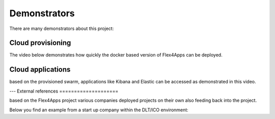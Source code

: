 ####################################
Demonstrators
####################################

There are many demonstrators about this project:


Cloud provisioning
===================

The video below demonstrates how quickly the docker based version of Flex4Apps can be deployed.


.. raw:: html

     <iframe src="https://player.vimeo.com/video/338821511" width="640" height="480" frameborder="0" allow="autoplay; fullscreen" allowfullscreen></iframe>


Cloud applications
===================

based on the provisioned swarm, applications like Kibana and Elastic can be accessed as demonstrated in this video.

.. raw:: html

    <iframe src="https://player.vimeo.com/video/338821420" width="640" height="361" frameborder="0" allow="autoplay; fullscreen" allowfullscreen></iframe>


---
External references
====================

based on the Flex4Apps project various companies deployed projects on their own also feeding back into the project.

Below you find an example from a start up company within the DLT/ICO environment:

.. raw:: html

    <iframe src="https://player.vimeo.com/video/339942069" width="640" height="361" frameborder="0" allow="autoplay; fullscreen" allowfullscreen></iframe>
